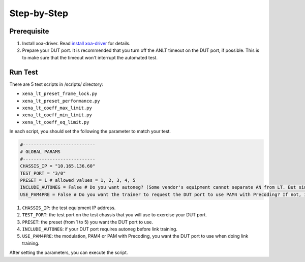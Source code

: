 Step-by-Step
=============================

Prerequisite
-------------

1. Install xoa-driver. Read `install xoa-driver <https://docs.xenanetworks.com/projects/xoa-python-api/en/latest/getting_started/index.html>`_ for details.
2. Prepare your DUT port. It is recommended that you turn off the ANLT timeout on the DUT port, if possible. This is to make sure that the timeout won't interrupt the automated test.


Run Test
---------

There are 5 test scripts in /scripts/ directory:

* ``xena_lt_preset_frame_lock.py``
* ``xena_lt_preset_performance.py``
* ``xena_lt_coeff_max_limit.py``
* ``xena_lt_coeff_min_limit.py``
* ``xena_lt_coeff_eq_limit.py``

In each script, you should set the following the parameter to match your test.

.. code-block:: python

    #---------------------------
    # GLOBAL PARAMS
    #---------------------------
    CHASSIS_IP = "10.165.136.60"
    TEST_PORT = "3/0"
    PRESET = 1 # allowed values = 1, 2, 3, 4, 5
    INCLUDE_AUTONEG = False # Do you want autoneg? (Some vendor's equipment cannot separate AN from LT. But since Xena is test equipment, you can choose if you want to include autoneg or not.)
    USE_PAM4PRE = False # Do you want the trainer to request the DUT port to use PAM4 with Precoding? If not, it will only request PAM4.

1. ``CHASSIS_IP``: the test equipment IP address.
2. ``TEST_PORT``: the test port on the test chassis that you will use to exercise your DUT port.
3. ``PRESET``: the preset (from 1 to 5) you want the DUT port to use.
4. ``INCLUDE_AUTONEG``: if your DUT port requires autoneg before link training.
5. ``USE_PAM4PRE``: the modulation, PAM4 or PAM with Precoding, you want the DUT port to use when doing link training.

After setting the parameters, you can execute the script.